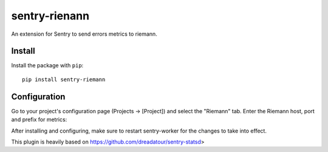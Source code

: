 sentry-rienann
=============

An extension for Sentry to send errors metrics to riemann.

Install
-------

Install the package with ``pip``::

    pip install sentry-riemann


Configuration
-------------

Go to your project's configuration page (Projects -> [Project]) and select the
"Riemann" tab. Enter the Riemann host, port and prefix for metrics:


After installing and configuring, make sure to restart sentry-worker for the
changes to take into effect.


This plugin is heavily based on https://github.com/dreadatour/sentry-statsd>
